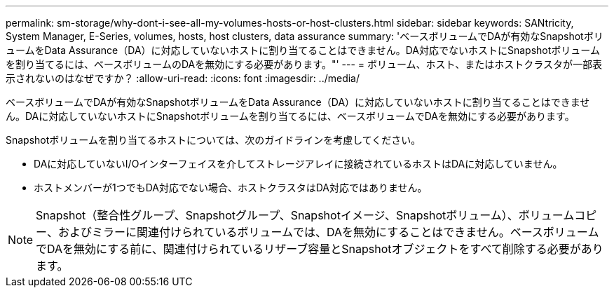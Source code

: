 ---
permalink: sm-storage/why-dont-i-see-all-my-volumes-hosts-or-host-clusters.html 
sidebar: sidebar 
keywords: SANtricity, System Manager, E-Series, volumes, hosts, host clusters, data assurance 
summary: 'ベースボリュームでDAが有効なSnapshotボリュームをData Assurance（DA）に対応していないホストに割り当てることはできません。DA対応でないホストにSnapshotボリュームを割り当てるには、ベースボリュームのDAを無効にする必要があります。"' 
---
= ボリューム、ホスト、またはホストクラスタが一部表示されないのはなぜですか？
:allow-uri-read: 
:icons: font
:imagesdir: ../media/


[role="lead"]
ベースボリュームでDAが有効なSnapshotボリュームをData Assurance（DA）に対応していないホストに割り当てることはできません。DAに対応していないホストにSnapshotボリュームを割り当てるには、ベースボリュームでDAを無効にする必要があります。

Snapshotボリュームを割り当てるホストについては、次のガイドラインを考慮してください。

* DAに対応していないI/Oインターフェイスを介してストレージアレイに接続されているホストはDAに対応していません。
* ホストメンバーが1つでもDA対応でない場合、ホストクラスタはDA対応ではありません。


[NOTE]
====
Snapshot（整合性グループ、Snapshotグループ、Snapshotイメージ、Snapshotボリューム）、ボリュームコピー、およびミラーに関連付けられているボリュームでは、DAを無効にすることはできません。ベースボリュームでDAを無効にする前に、関連付けられているリザーブ容量とSnapshotオブジェクトをすべて削除する必要があります。

====